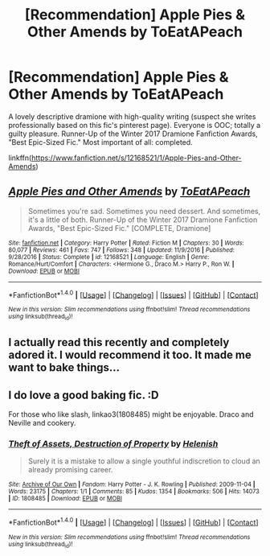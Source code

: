 #+TITLE: [Recommendation] Apple Pies & Other Amends by ToEatAPeach

* [Recommendation] Apple Pies & Other Amends by ToEatAPeach
:PROPERTIES:
:Author: mdwc2014
:Score: 2
:DateUnix: 1497971705.0
:DateShort: 2017-Jun-20
:END:
A lovely descriptive dramione with high-quality writing (suspect she writes professionally based on this fic's pinterest page). Everyone is OOC; totally a guilty pleasure. Runner-Up of the Winter 2017 Dramione Fanfiction Awards, "Best Epic-Sized Fic." Most important of all: completed.

linkffn([[https://www.fanfiction.net/s/12168521/1/Apple-Pies-and-Other-Amends]])


** [[http://www.fanfiction.net/s/12168521/1/][*/Apple Pies and Other Amends/*]] by [[https://www.fanfiction.net/u/8123788/ToEatAPeach][/ToEatAPeach/]]

#+begin_quote
  Sometimes you're sad. Sometimes you need dessert. And sometimes, it's a little of both. Runner-Up of the Winter 2017 Dramione Fanfiction Awards, "Best Epic-Sized Fic." [COMPLETE, Dramione]
#+end_quote

^{/Site/: [[http://www.fanfiction.net/][fanfiction.net]] *|* /Category/: Harry Potter *|* /Rated/: Fiction M *|* /Chapters/: 30 *|* /Words/: 80,077 *|* /Reviews/: 461 *|* /Favs/: 747 *|* /Follows/: 348 *|* /Updated/: 11/9/2016 *|* /Published/: 9/28/2016 *|* /Status/: Complete *|* /id/: 12168521 *|* /Language/: English *|* /Genre/: Romance/Hurt/Comfort *|* /Characters/: <Hermione G., Draco M.> Harry P., Ron W. *|* /Download/: [[http://www.ff2ebook.com/old/ffn-bot/index.php?id=12168521&source=ff&filetype=epub][EPUB]] or [[http://www.ff2ebook.com/old/ffn-bot/index.php?id=12168521&source=ff&filetype=mobi][MOBI]]}

--------------

*FanfictionBot*^{1.4.0} *|* [[[https://github.com/tusing/reddit-ffn-bot/wiki/Usage][Usage]]] | [[[https://github.com/tusing/reddit-ffn-bot/wiki/Changelog][Changelog]]] | [[[https://github.com/tusing/reddit-ffn-bot/issues/][Issues]]] | [[[https://github.com/tusing/reddit-ffn-bot/][GitHub]]] | [[[https://www.reddit.com/message/compose?to=tusing][Contact]]]

^{/New in this version: Slim recommendations using/ ffnbot!slim! /Thread recommendations using/ linksub(thread_id)!}
:PROPERTIES:
:Author: FanfictionBot
:Score: 2
:DateUnix: 1497971731.0
:DateShort: 2017-Jun-20
:END:


** I actually read this recently and completely adored it. I would recommend it too. It made me want to bake things...
:PROPERTIES:
:Author: tactical_cupcake
:Score: 2
:DateUnix: 1497973272.0
:DateShort: 2017-Jun-20
:END:


** I do love a good baking fic. :D

For those who like slash, linkao3(1808485) might be enjoyable. Draco and Neville and cookery.
:PROPERTIES:
:Score: 1
:DateUnix: 1497979285.0
:DateShort: 2017-Jun-20
:END:

*** [[http://archiveofourown.org/works/1808485][*/Theft of Assets, Destruction of Property/*]] by [[http://www.archiveofourown.org/users/Helenish/pseuds/Helenish][/Helenish/]]

#+begin_quote
  Surely it is a mistake to allow a single youthful indiscretion to cloud an already promising career.
#+end_quote

^{/Site/: [[http://www.archiveofourown.org/][Archive of Our Own]] *|* /Fandom/: Harry Potter - J. K. Rowling *|* /Published/: 2009-11-04 *|* /Words/: 23175 *|* /Chapters/: 1/1 *|* /Comments/: 85 *|* /Kudos/: 1354 *|* /Bookmarks/: 506 *|* /Hits/: 14073 *|* /ID/: 1808485 *|* /Download/: [[http://archiveofourown.org/downloads/He/Helenish/1808485/Theft%20of%20Assets%20Destruction.epub?updated_at=1403135116][EPUB]] or [[http://archiveofourown.org/downloads/He/Helenish/1808485/Theft%20of%20Assets%20Destruction.mobi?updated_at=1403135116][MOBI]]}

--------------

*FanfictionBot*^{1.4.0} *|* [[[https://github.com/tusing/reddit-ffn-bot/wiki/Usage][Usage]]] | [[[https://github.com/tusing/reddit-ffn-bot/wiki/Changelog][Changelog]]] | [[[https://github.com/tusing/reddit-ffn-bot/issues/][Issues]]] | [[[https://github.com/tusing/reddit-ffn-bot/][GitHub]]] | [[[https://www.reddit.com/message/compose?to=tusing][Contact]]]

^{/New in this version: Slim recommendations using/ ffnbot!slim! /Thread recommendations using/ linksub(thread_id)!}
:PROPERTIES:
:Author: FanfictionBot
:Score: 1
:DateUnix: 1497979291.0
:DateShort: 2017-Jun-20
:END:
